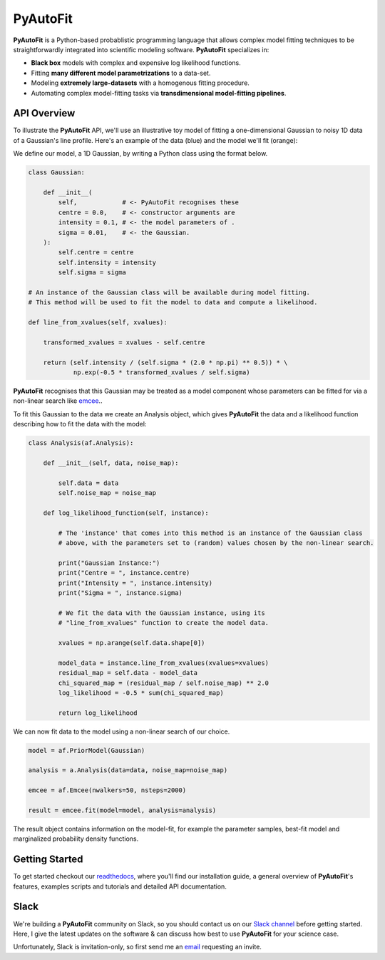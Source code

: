 PyAutoFit
=========

**PyAutoFit** is a Python-based probablistic programming language that allows complex model fitting techniques to be
straightforwardly integrated into scientific modeling software. **PyAutoFit** specializes in:

- **Black box** models with complex and expensive log likelihood functions. 
- Fitting **many different model parametrizations** to a data-set. 
- Modeling **extremely large-datasets** with a homogenous fitting procedure. 
- Automating complex model-fitting tasks via **transdimensional model-fitting pipelines**.

API Overview
------------

To illustrate the **PyAutoFit** API, we'll use an illustrative toy model of fitting a one-dimensional Gaussian to
noisy 1D data of a Gaussian's line profile. Here's an example of the data (blue) and the model we'll fit (orange):

.. image:: https://raw.githubusercontent.com/rhayes777/PyAutoFit/master/toy_model_fit.png
  :width: 400
  :alt: Alternative text

We define our model, a 1D Gaussian, by writing a Python class using the format below.

.. code-block:: python

    class Gaussian:

        def __init__(
            self,            # <- PyAutoFit recognises these
            centre = 0.0,    # <- constructor arguments are
            intensity = 0.1, # <- the model parameters of .
            sigma = 0.01,    # <- the Gaussian.
        ):
            self.centre = centre
            self.intensity = intensity
            self.sigma = sigma

    # An instance of the Gaussian class will be available during model fitting.
    # This method will be used to fit the model to data and compute a likelihood.

    def line_from_xvalues(self, xvalues):

        transformed_xvalues = xvalues - self.centre

        return (self.intensity / (self.sigma * (2.0 * np.pi) ** 0.5)) * \
                np.exp(-0.5 * transformed_xvalues / self.sigma)

**PyAutoFit** recognises that this Gaussian may be treated as a model component whose parameters can be fitted for via
a non-linear search like `emcee <https://github.com/dfm/emcee>`_..

To fit this Gaussian to the data we create an Analysis object, which gives **PyAutoFit** the data and a likelihood
function describing how to fit the data with the model:

.. code-block:: python

    class Analysis(af.Analysis):

        def __init__(self, data, noise_map):

            self.data = data
            self.noise_map = noise_map

        def log_likelihood_function(self, instance):

            # The 'instance' that comes into this method is an instance of the Gaussian class
            # above, with the parameters set to (random) values chosen by the non-linear search.

            print("Gaussian Instance:")
            print("Centre = ", instance.centre)
            print("Intensity = ", instance.intensity)
            print("Sigma = ", instance.sigma)

            # We fit the data with the Gaussian instance, using its
            # "line_from_xvalues" function to create the model data.

            xvalues = np.arange(self.data.shape[0])

            model_data = instance.line_from_xvalues(xvalues=xvalues)
            residual_map = self.data - model_data
            chi_squared_map = (residual_map / self.noise_map) ** 2.0
            log_likelihood = -0.5 * sum(chi_squared_map)

            return log_likelihood

We can now fit data to the model using a non-linear search of our choice.

.. code-block:: python

    model = af.PriorModel(Gaussian)

    analysis = a.Analysis(data=data, noise_map=noise_map)

    emcee = af.Emcee(nwalkers=50, nsteps=2000)

    result = emcee.fit(model=model, analysis=analysis)

The result object contains information on the model-fit, for example the parameter samples, best-fit model and
marginalized probability density functions.

Getting Started
---------------

To get started checkout our `readthedocs <file:///home/jammy/PycharmProjects/PyAuto/PyAutoFit/docs/_build/index.html>`_,
where you'll find our installation guide, a general overview of **PyAutoFit**'s features, examples scripts and
tutorials and detailed API documentation.

Slack
-----

We're building a **PyAutoFit** community on Slack, so you should contact us on our
`Slack channel <https://pyautofit.slack.com/>`_ before getting started. Here, I give the latest updates on the
software & can discuss how best to use **PyAutoFit** for your science case.

Unfortunately, Slack is invitation-only, so first send me an `email <https://github.com/Jammy2211>`_ requesting an invite.
